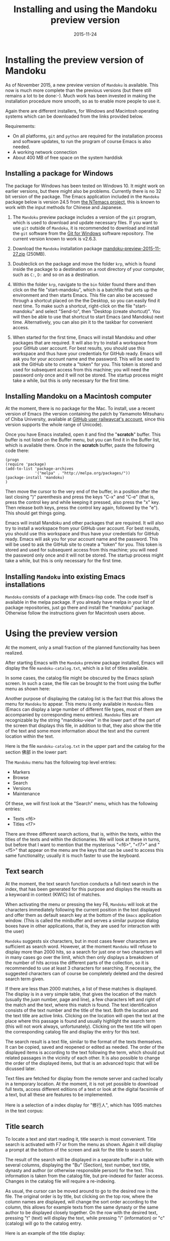 #+TITLE: Installing and using the Mandoku preview version
#+DATE: 2015-11-24
#+OPTIONS: toc:nil ^:nil

* Installing the preview version of Mandoku

  As of November 2015, a new preview version of =Mandoku= is
  available.  This now is much more complete than the previous
  versions (but there still remains a lot to be done:-).  Much work
  has been invested in making the installation procedure more smooth,
  so as to enable more people to use it.  

  Again there are different installers, for Windows and Macintosh
  operating systems which can be downloaded from the links provided
  below.


  Requirements:
  - On all platforms, =git= and =python= are required for the
    installation process and software updates, to run the program of
    course Emacs is also needed. 
  - A working network connection
  - About 400 MB of free space on the system harddisk

** Installing a package for Windows

   The package for Windows has been tested on Windows 10.  It might
   work on earlier versions, but there might also be problems.
   Currently there is no 32 bit version of the package. The Emacs
   application included in the =Mandoku= package below is version 24.5
   from
   [[https://raw.githubusercontent.com/chuntaro/NTEmacs64/master/emacs-24.5-IME-patched.zip][the
   NTemacs project]], this is known to work with the input methods for
   Chinese and Japanese.
   
   1. The =Mandoku= preview package includes a version of the =git=
      program, which is used to download and update necessary
      files. If you want to use =git= outside of =Mandoku=, it is
      recommended to download and install the =git= software from the
      [[https://git-for-windows.github.io/][Git for Windows]] software
      repository. The current version known to work is v2.6.3.

   2. Download the =Mandoku= installation package
      [[file:data/mandoku-preview-2015-11-27.zip][mandoku-preview-2015-11-27.zip]]
      (250MB).
   3. Doubleclick on the package and move the folder =krp=, which is
      found inside the package to a destination on a root directory of
      your computer, such as =C:=, =D:= and so on as a destination.
   4. Within the folder =krp=, navigate to the =bin= folder found
      there and then click on the file "start-mandoku", which is a
      batchfile that sets up the environment and then starts
      Emacs. This file can also be accessed through a shortcut placed
      on the the Desktop, so you can easily find it next time. To make
      such a shortcut, right-click on the file "start-mandoku" and
      select "Send-to", then "Desktop (create shortcut)". You will
      then be able to use that shortcut to start Emacs (and Mandoku)
      next time.  Alternatively, you can also pin it to the taskbar
      for convenient access.
   5. When started for the first time, Emacs will install Mandoku and
      other packages that are required.  It will also try to install a
      workspace from your GitHub user account.  For best results, you
      should use this workspace and thus have your credentials for
      GitHub ready.  Emacs will ask you for your account name and the
      password. This will be used to ask the GitHub site to create a
      "token" for you. This token is stored and used for subsequent
      access from this machine; you will need the password only once
      and it will not be stored.  The startup process might take a
      while, but this is only necessary for the first time.

      

** Installing Mandoku on a Macintosh computer

   At the moment, there is no package for the Mac.  To install, use a
   recent version of Emacs (the version containing the patch by
   Yamamoto Mitsuharu of Chiba University, available at
   [[https://github.com/railwaycat/homebrew-emacsmacport/releases][GitHub
   user railwaycat's account]], since this version supports the whole
   range of Unicode).

   Once you have Emacs installed, open it and find the "*scratch*"
   buffer.  This buffer is not listed on the Buffer menu, but you can
   find it in the Buffer list, which is available there.  Once in the
   *scratch* buffer, paste the following code there:

#+BEGIN_EXAMPLE
(progn
(require 'package)
(add-to-list 'package-archives
             '("melpa" . "http://melpa.org/packages/"))
(package-install 'mandoku)
)
#+END_EXAMPLE

      Then move the cursor to the very end of the buffer, in a
      position after the last closing ")" parenthesis and press the
      keys "C-x" and "C-e" (that is, press the control key and while
      keeping it pressed, also press the "x" key.  Then release both
      keys, press the control key again, followed by the "e").  This
      should get things going.


      Emacs will install Mandoku and other packages that are required.  It
      will also try to install a workspace from your GitHub user
      account.  For best results, you should use this workspace and
      thus have your credentials for GitHub ready.  Emacs will ask you
      for your account name and the password. This will be used to ask
      the GitHub site to create a "token" for you. This token is
      stored and used for subsequent access from this machine; you
      will need the password only once and it will not be stored.  The
      startup process might take a while, but this is only necessary
      for the first time.





** Installing =Mandoku= into existing Emacs installations

   =Mandoku= consists of a package with Emacs-lisp code.  The code
   itself is available in the melpa package. If you already have melpa
   in your list of package repositories, just go there and install the
   "mandoku" package.  Otherwise follow the instructions given for
   Macintosh users above.


* Using the preview version

  At the moment, only a small fraction of the planned functionality
  has been realized.

  After starting Emacs with the =Mandoku= preview package installed,
  Emacs will display the file =mandoku-catalog.txt=, which is a list
  of titles available.  

  In some cases, the catalog file might be obscured by the Emacs
  splash screen. In such a case, the file can be brought to the front
  using the buffer menu as shown here:
#+ATTR_HTML: :alt Emacs splash screen  :width 600
[[file:images/emacs-splash.png]]

  Another purpose of displaying the catalog list is the fact that this
  allows the menu for =Mandoku= to appear.  This menu is only
  available in =Mandoku= files (Emacs can display a large number of
  different file types, most of them are accompanied by corresponding
  menu entries).  =Mandoku= files are recognizable by the string
  "mandoku-view" in the lower part of the part of the screen that
  displays this file, in addition to that, they also show the title of
  the text and some more information about the text and the current
  location within the text.

  Here is the file =mandoku-catalog.txt= in the upper part and the
  catalog for the section 佛部 in the lower part:

#+ATTR_HTML: :alt Mandoku catalog file  :width 600
[[file:images/mandoku-catalog-txt.png]]


  The =Mandoku= menu has the following top level entries:
  - Markers
  - Browse
  - Search
  - Versions
  - Maintenance

  Of these, we will first look at the "Search" menu, which has the following entries:
  - Texts       <f6>
  - Titles      <f7>


  There are three different search actions, that is, within the texts,
  within the titles of the texts and within the dictionaries.  We will
  look at these in turns, but before that I want to mention that the
  mysterious "<f6>", "<f7>" and "<f5>" that appear on the menu are the
  keys that can be used to access this same functionality; usually it
  is much faster to use the keyboard.
  
** Text search
   At the moment, the text search function conducts a full-text search
   in the index, that has been generated for this purpose and displays
   the results as a keywoard in context (KWIC) list of matches. 

   When activating the menu or pressing the key F6, =Mandoku= will
   look at the characters immediately following the current position
   in the text displayed and offer them as default search key at the
   bottom of the =Emacs= application window. (This is called the
   minibuffer and serves a similar purpose dialog boxes have in other
   applications, that is, they are used for interaction with the user)

   =Mandoku= suggests six characters, but in most cases fewer
   characters are sufficient as search word.  However, at the moment
   =Mandoku= will refuse to display more than 2000 hits, so a search
   for just one or two characters will in many cases go over the
   limit, which then only displays a breakdown of the number of hits
   across the different parts of the collection, so it is recommended
   to use at least 3 characters for searching. If necessary, the
   suggested characters can of course be completely deleted and the
   desired search term given.

   If there are less than 2000 matches, a list of these matches is
   displayed. The display is in a very simple table, that gives the
   location of the match (usually the /juan/ number, page and line), a
   few characters left and right of the match and the text, where this
   match is found.  The text identification consists of the text
   number and the title of the text.  Both the location and the text
   title are active links.  Clicking on the location will open the
   text at the place where this passage is found and usually highlight
   the search term (this will not work always,
   unfortunately). Clicking on the text title will open the
   corresponding catalog file and display the entry for this text.

   The search result is a text file, similar to the format of the
   texts themselves.  It can be copied, saved and reopened or edited
   as needed. The order of the displayed items is according to the
   text following the term, which should put related passages in the
   vicinity of each other.  It is also possible to change the order of
   the displayed items, but that is an advanced topic that will be
   dicussed later.

   Text files are fetched for display from the remote server and
   cached locally in a temporary location.  At the moment, it is not
   yet possible to download full texts, access different editions of a
   text or look at the digital facsimile of a text, but all these are
   features to be implemented.

   Here is a selection of a index display for "修行人", which has 1095 matches in the text corpus:

#+ATTR_HTML: :alt Emacs index display  :width 500
[[file:images/mandoku-index-1.png]]

** Title search
   To locate a text and start reading it, title search is most
   convenient. Title search is activated with F7 or from the menu as
   shown.  Again it will display a prompt at the bottom of the screen
   and ask for the title to search for.  

   The result of the search will be displayed in a separate buffer in
   a table with several columns, displaying the "Bu" (Section), text
   number, text title, dynasty and author (or otherwise responsible
   person) for the text.  This information is taken from the catalog
   file, but pre-indexed for faster access.  Changes in the catalog
   file will require a re-indexing. 

   As usual, the cursor can be moved around to go to the desired row
   in the file. The original order is by title, but clicking on the
   top row, where the column names are displayed, will change the sort
   order according to the column, this allows for example texts from
   the same dynasty or the same author to be displayed closely
   together. On the row with the desired text, pressing "t" (text)
   will display the text, while pressing "i" (information) or "c"
   (catalog) will go to the catalog entry.

   Here is an example of the title display:
#+ATTR_HTML: :alt Emacs title display  :width 500
[[file:images/mandoku-title-search-1.png]]

# ** Dictionary search

#    Dictionary search is initiated by pressing F5. If some text has
#    been selected, this selected text will be the search term.
#    Otherwise, the line of text that is currently displayed will be the
#    searched for.  For every string of one or more characters that has
#    an entry in at least one of the dictionaries, an item is generated
#    in the dictionary display.  In the dictionary display buffer, the
#    first line will display the text location, if one had been
#    identified, the following lines, beginning with two "**" characters
#    will contain the dictionary information.  Moving the cursor (or
#    "point") to the beginning of this line and then pressing the "tab"
#    key will open the display and reveal a list of the dictionaries
#    that contain this term. Pressing the "tab" key again will open all
#    dictionary entries at the same time. This might be a bit confusing,
#    in which case one can move the point to the beginning of the
#    desired line and press "tab" again. Some dictionaries have the full
#    text, others have only a reference to the page (and volume) where
#    the entry is found.  These are listed under the last entry "其他詞典".

#    Here is an example of a dictionary search, in this case for "周易", which will display three items:
# #+ATTR_HTML: :alt Emacs dictionary result display  :width 300
# [[file:images/mandoku-dict-1.png]]

#   Pressing tab on the start of the line displaying "** 周易" changes the display to:
# #+ATTR_HTML: :alt Emacs dictionary result display  :width 400
# [[file:images/mandoku-dict-2.png]]

#   And here is what is displayed under "其他詞典":
# #+ATTR_HTML: :alt Emacs dictionary result display  :width 400
# [[file:images/mandoku-dict-3.png]]
   
